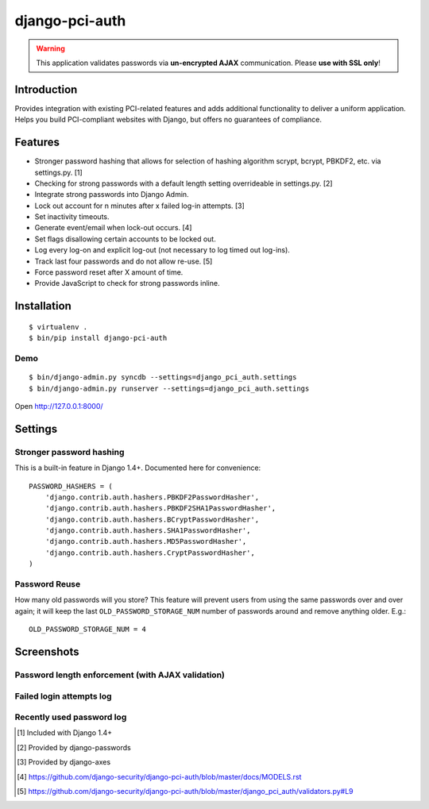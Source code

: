 django-pci-auth
===============

.. Warning::

    This application validates passwords via **un-encrypted AJAX** communication. Please **use with SSL only**!

Introduction
------------

Provides integration with existing PCI-related features and adds additional functionality to deliver a uniform application. Helps you build PCI-compliant websites with Django, but offers no guarantees of compliance.

Features
--------

- Stronger password hashing that allows for selection of hashing algorithm scrypt, bcrypt, PBKDF2, etc. via settings.py. [1]
- Checking for strong passwords with a default length setting overrideable in settings.py. [2]
- Integrate strong passwords into Django Admin.
- Lock out account for n minutes after x failed log-in attempts. [3]
- Set inactivity timeouts.
- Generate event/email when lock-out occurs. [4]
- Set flags disallowing certain accounts to be locked out.
- Log every log-on and explicit log-out (not necessary to log timed out log-ins).
- Track last four passwords and do not allow re-use. [5]
- Force password reset after X amount of time.
- Provide JavaScript to check for strong passwords inline.

Installation
------------

::

    $ virtualenv .
    $ bin/pip install django-pci-auth

Demo
~~~~

::

    $ bin/django-admin.py syncdb --settings=django_pci_auth.settings
    $ bin/django-admin.py runserver --settings=django_pci_auth.settings

Open http://127.0.0.1:8000/

Settings
--------

Stronger password hashing
~~~~~~~~~~~~~~~~~~~~~~~~~

This is a built-in feature in Django 1.4+. Documented here for convenience::

    PASSWORD_HASHERS = (
        'django.contrib.auth.hashers.PBKDF2PasswordHasher',
        'django.contrib.auth.hashers.PBKDF2SHA1PasswordHasher',
        'django.contrib.auth.hashers.BCryptPasswordHasher',
        'django.contrib.auth.hashers.SHA1PasswordHasher',
        'django.contrib.auth.hashers.MD5PasswordHasher',
        'django.contrib.auth.hashers.CryptPasswordHasher',
    )

Password Reuse
~~~~~~~~~~~~~~

How many old passwords will you store? This feature will prevent users from using the same passwords over and over again; it will keep the last ``OLD_PASSWORD_STORAGE_NUM`` number of passwords around and remove anything older. E.g.::

    OLD_PASSWORD_STORAGE_NUM = 4

Screenshots
-----------

Password length enforcement (with AJAX validation)
~~~~~~~~~~~~~~~~~~~~~~~~~~~~~~~~~~~~~~~~~~~~~~~~~~

.. image:: https://raw.github.com/aclark4life/django-pci-auth/master/docs/screenshot-ajax.png

Failed login attempts log
~~~~~~~~~~~~~~~~~~~~~~~~~

.. image:: https://raw.github.com/aclark4life/django-pci-auth/master/docs/screenshot-axes.png

Recently used password log
~~~~~~~~~~~~~~~~~~~~~~~~~~

.. image:: https://raw.github.com/aclark4life/django-pci-auth/master/docs/screenshot-axes.png

.. [1] Included with Django 1.4+
.. [2] Provided by django-passwords
.. [3] Provided by django-axes
.. [4] https://github.com/django-security/django-pci-auth/blob/master/docs/MODELS.rst
.. [5] https://github.com/django-security/django-pci-auth/blob/master/django_pci_auth/validators.py#L9
